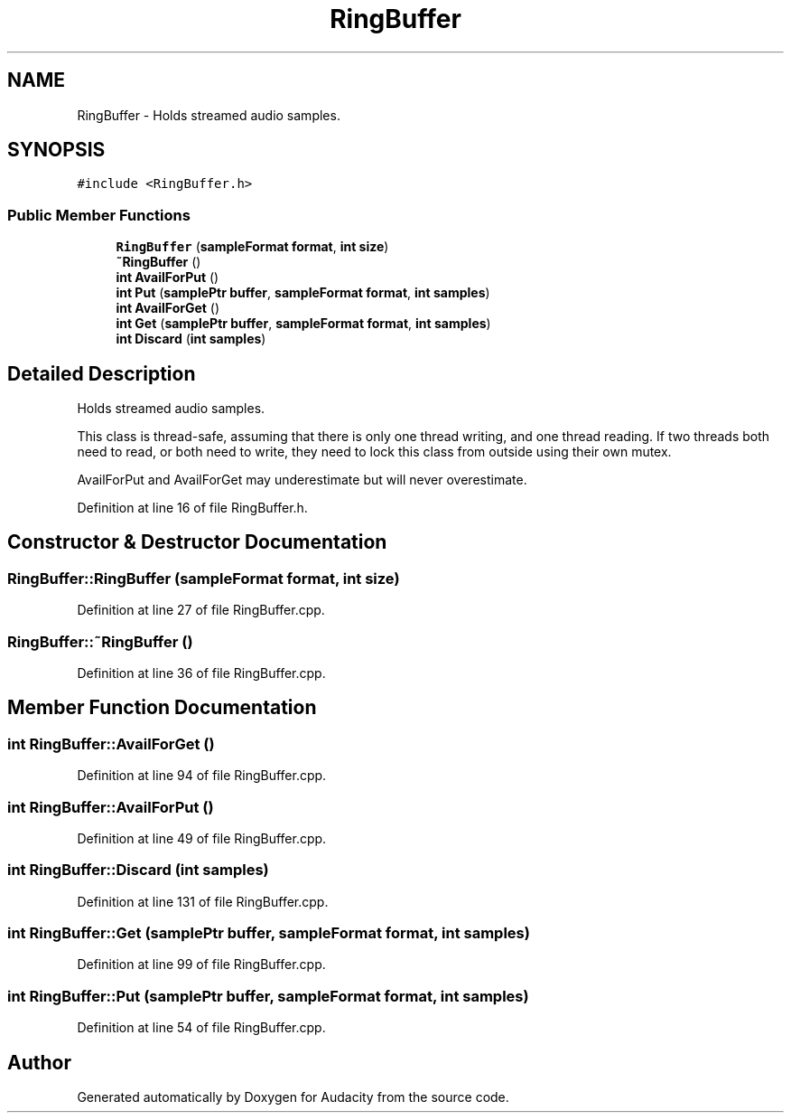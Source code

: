 .TH "RingBuffer" 3 "Thu Apr 28 2016" "Audacity" \" -*- nroff -*-
.ad l
.nh
.SH NAME
RingBuffer \- Holds streamed audio samples\&.  

.SH SYNOPSIS
.br
.PP
.PP
\fC#include <RingBuffer\&.h>\fP
.SS "Public Member Functions"

.in +1c
.ti -1c
.RI "\fBRingBuffer\fP (\fBsampleFormat\fP \fBformat\fP, \fBint\fP \fBsize\fP)"
.br
.ti -1c
.RI "\fB~RingBuffer\fP ()"
.br
.ti -1c
.RI "\fBint\fP \fBAvailForPut\fP ()"
.br
.ti -1c
.RI "\fBint\fP \fBPut\fP (\fBsamplePtr\fP \fBbuffer\fP, \fBsampleFormat\fP \fBformat\fP, \fBint\fP \fBsamples\fP)"
.br
.ti -1c
.RI "\fBint\fP \fBAvailForGet\fP ()"
.br
.ti -1c
.RI "\fBint\fP \fBGet\fP (\fBsamplePtr\fP \fBbuffer\fP, \fBsampleFormat\fP \fBformat\fP, \fBint\fP \fBsamples\fP)"
.br
.ti -1c
.RI "\fBint\fP \fBDiscard\fP (\fBint\fP \fBsamples\fP)"
.br
.in -1c
.SH "Detailed Description"
.PP 
Holds streamed audio samples\&. 

This class is thread-safe, assuming that there is only one thread writing, and one thread reading\&. If two threads both need to read, or both need to write, they need to lock this class from outside using their own mutex\&.
.PP
AvailForPut and AvailForGet may underestimate but will never overestimate\&. 
.PP
Definition at line 16 of file RingBuffer\&.h\&.
.SH "Constructor & Destructor Documentation"
.PP 
.SS "RingBuffer::RingBuffer (\fBsampleFormat\fP format, \fBint\fP size)"

.PP
Definition at line 27 of file RingBuffer\&.cpp\&.
.SS "RingBuffer::~RingBuffer ()"

.PP
Definition at line 36 of file RingBuffer\&.cpp\&.
.SH "Member Function Documentation"
.PP 
.SS "\fBint\fP RingBuffer::AvailForGet ()"

.PP
Definition at line 94 of file RingBuffer\&.cpp\&.
.SS "\fBint\fP RingBuffer::AvailForPut ()"

.PP
Definition at line 49 of file RingBuffer\&.cpp\&.
.SS "\fBint\fP RingBuffer::Discard (\fBint\fP samples)"

.PP
Definition at line 131 of file RingBuffer\&.cpp\&.
.SS "\fBint\fP RingBuffer::Get (\fBsamplePtr\fP buffer, \fBsampleFormat\fP format, \fBint\fP samples)"

.PP
Definition at line 99 of file RingBuffer\&.cpp\&.
.SS "\fBint\fP RingBuffer::Put (\fBsamplePtr\fP buffer, \fBsampleFormat\fP format, \fBint\fP samples)"

.PP
Definition at line 54 of file RingBuffer\&.cpp\&.

.SH "Author"
.PP 
Generated automatically by Doxygen for Audacity from the source code\&.
